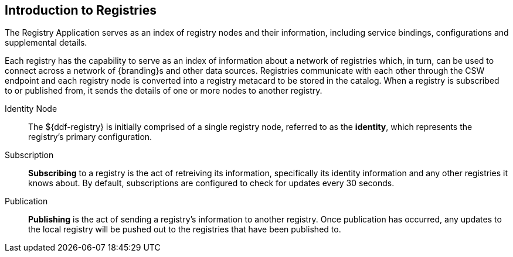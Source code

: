 :type: coreConcept
:priority: 00
:section: Core Concepts
:status: published
:title: Introduction to Registries
:order: 08

== {title}

The Registry Application serves as an index of registry nodes and their information, including service bindings, configurations and supplemental details.

Each registry has the capability to serve as an index of information about a network of registries which, in turn, can be used to connect across a network of {branding}s and other data sources.
Registries communicate with each other through the CSW endpoint and each registry node is converted into a registry metacard to be stored in the catalog.
When a registry is subscribed to or published from, it sends the details of one or more nodes to another registry.

Identity Node:: The ${ddf-registry} is initially comprised of a single registry node, referred to as the *identity*, which represents the registry's primary configuration.

Subscription:: *Subscribing* to a registry is the act of retreiving its information, specifically its identity information and any other registries it knows about.
By default, subscriptions are configured to check for updates every 30 seconds.

Publication:: *Publishing* is the act of sending a registry's information to another registry.
Once publication has occurred, any updates to the local registry will be pushed out to the registries that have been published to.
